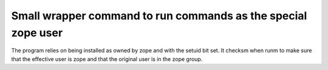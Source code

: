 Small wrapper command to run commands as the special zope user
--------------------------------------------------------------

The program relies on being installed as owned by zope and with the
setuid bit set.  It checksm when runm to make sure that the effective
user is zope and that the original user is in the zope group.
